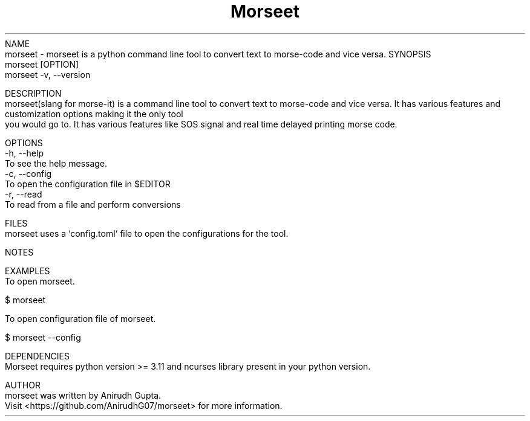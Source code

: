 .TH Morseet 1 "July 2024" "Morseet Manual" "Morseet Manual Page"
NAME
    morseet - morseet is a python command line tool to convert text to morse-code and vice versa.
SYNOPSIS
    morseet [OPTION]
    morseet -v, --version

DESCRIPTION
    morseet(slang for morse-it) is a command line tool to convert text to morse-code and vice versa. It has various features and customization options making it the only tool
    you would go to. It has various features like SOS signal and real time delayed printing morse code.

OPTIONS
    -h, --help
        To see the help message.
    -c, --config
        To open the configuration file in $EDITOR
    -r, --read
        To read from a file and perform conversions

FILES
    morseet uses a `config.toml` file to open the configurations for the tool.

NOTES
    
    
EXAMPLES
    To open morseet.

        $ morseet

    To open configuration file of morseet.
        
        $ morseet --config

DEPENDENCIES
    Morseet requires python version >= 3.11 and ncurses library present in your python version.

AUTHOR
    morseet was written by Anirudh Gupta.
    Visit <https://github.com/AnirudhG07/morseet> for more information.
